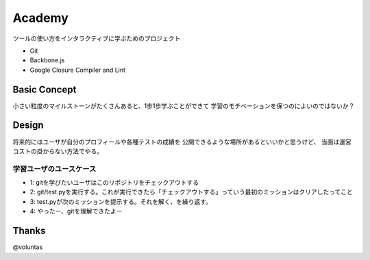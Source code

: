 =========
 Academy
=========

ツールの使い方をインタラクティブに学ぶためのプロジェクト

- Git
- Backbone.js
- Google Closure Compiler and Lint


Basic Concept
=============

小さい粒度のマイルストーンがたくさんあると、1歩1歩学ぶことができて
学習のモチベーションを保つのによいのではないか？


Design
======

将来的にはユーザが自分のプロフィールや各種テストの成績を
公開できるような場所があるといいかと思うけど、
当面は運営コストの掛からない方法でやる。

学習ユーザのユースケース
------------------------

- 1: gitを学びたいユーザはこのリポジトリをチェックアウトする
- 2: git/test.pyを実行する。これが実行できたら「チェックアウトする」っていう最初のミッションはクリアしたってこと
- 3: test.pyが次のミッションを提示する。それを解く、を繰り返す。
- 4: やったー、gitを理解できたよー


Thanks
======

@voluntas
